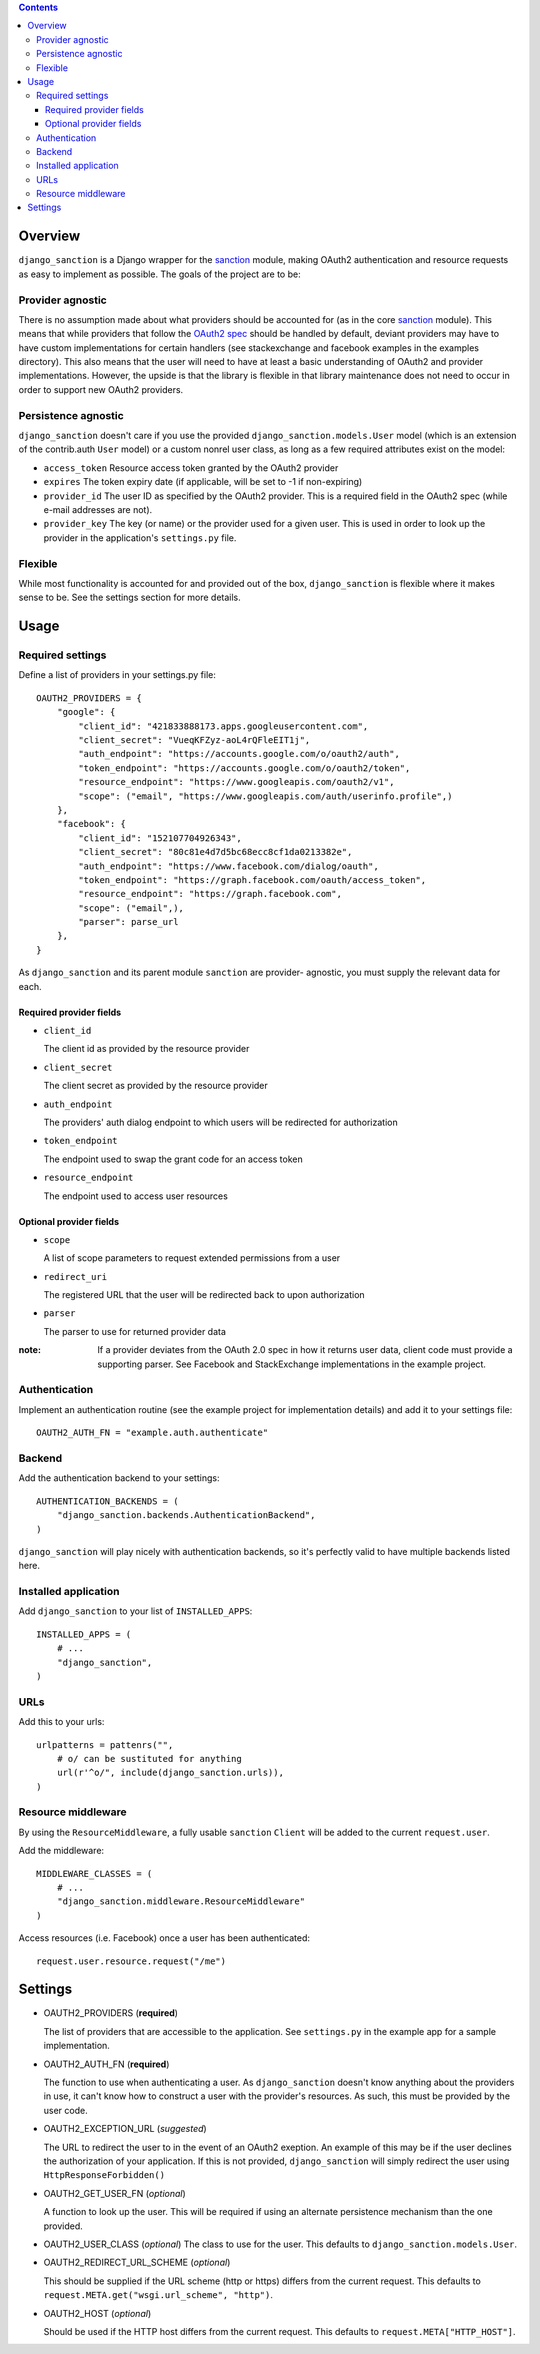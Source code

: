 .. image:: https://secure.travis-ci.org/demianbrecht/django_sanction.png?branch=master 
   :target: http://travis-ci.org/#!/demianbrecht/django_sanction


.. contents::
   :depth: 3


Overview
========

``django_sanction`` is a Django wrapper for the sanction_ module, 
making OAuth2 authentication and resource requests as easy to implement 
as possible. The goals of the project are to be:

Provider agnostic
-----------------

There is no assumption made about what providers should be accounted for 
(as in the core sanction_ module). This means that while providers that 
follow the `OAuth2 spec`_ should be handled by default, deviant providers
may have to have custom implementations for certain handlers (see
stackexchange and facebook examples in the examples directory). This also
means that the user will need to have at least a basic understanding of
OAuth2 and provider implementations. However, the upside is that the library
is flexible in that library maintenance does not need to occur in order to
support new OAuth2 providers.


Persistence agnostic
--------------------

``django_sanction`` doesn't care if you use the provided 
``django_sanction.models.User`` model (which is an extension of the 
contrib.auth ``User`` model) or a custom nonrel user class, as long
as a few required attributes exist on the model:

* ``access_token``
  Resource access token granted by the OAuth2 provider
* ``expires``
  The token expiry date (if applicable, will be set to -1 if non-expiring)
* ``provider_id``
  The user ID as specified by the OAuth2 provider. This is a required
  field in the OAuth2 spec (while e-mail addresses are not).
* ``provider_key``
  The key (or name) or the provider used for a given user. This is used
  in order to look up the provider in the application's ``settings.py``
  file.


Flexible
--------

While most functionality is accounted for and provided out of the box,
``django_sanction`` is flexible where it makes sense to be. See the settings
section for more details.


Usage
=====

Required settings
-----------------

Define a list of providers in your settings.py file::

    OAUTH2_PROVIDERS = { 
        "google": { 
            "client_id": "421833888173.apps.googleusercontent.com",
            "client_secret": "VueqKFZyz-aoL4rQFleEIT1j",
            "auth_endpoint": "https://accounts.google.com/o/oauth2/auth",
            "token_endpoint": "https://accounts.google.com/o/oauth2/token",
            "resource_endpoint": "https://www.googleapis.com/oauth2/v1",
            "scope": ("email", "https://www.googleapis.com/auth/userinfo.profile",)
        },
        "facebook": {
            "client_id": "152107704926343",
            "client_secret": "80c81e4d7d5bc68ecc8cf1da0213382e",
            "auth_endpoint": "https://www.facebook.com/dialog/oauth",
            "token_endpoint": "https://graph.facebook.com/oauth/access_token",
            "resource_endpoint": "https://graph.facebook.com",
            "scope": ("email",),
            "parser": parse_url
        },
    }

As ``django_sanction`` and its parent module ``sanction`` are provider-
agnostic, you must supply the relevant data for each.

Required provider fields
````````````````````````

* ``client_id``

  The client id as provided by the resource provider

* ``client_secret``

  The client secret as provided by the resource provider

* ``auth_endpoint``

  The providers' auth dialog endpoint to which users will be redirected for authorization

* ``token_endpoint``

  The endpoint used to swap the grant code for an access token

* ``resource_endpoint``

  The endpoint used to access user resources

Optional provider fields
````````````````````````

* ``scope``
  
  A list of scope parameters to request extended permissions from a user

* ``redirect_uri``

  The registered URL that the user will be redirected back to upon authorization

* ``parser``

  The parser to use for returned provider data


:note: If a provider deviates from the OAuth 2.0 spec in how it returns user
       data, client code must provide a supporting parser. See Facebook and 
       StackExchange implementations in the example project.


Authentication
--------------

Implement an authentication routine (see the example project for implementation
details) and add it to your settings file::

    OAUTH2_AUTH_FN = "example.auth.authenticate"


Backend
-------

Add the authentication backend to your settings::

    AUTHENTICATION_BACKENDS = (
        "django_sanction.backends.AuthenticationBackend",
    )

``django_sanction`` will play nicely with authentication backends, so it's
perfectly valid to have multiple backends listed here.


Installed application
---------------------

Add ``django_sanction`` to your list of ``INSTALLED_APPS``::

    INSTALLED_APPS = (
        # ...
        "django_sanction",
    )


URLs
----

Add this to your urls::

    urlpatterns = pattenrs("",
        # o/ can be sustituted for anything
        url(r'^o/", include(django_sanction.urls)),
    )

Resource middleware
-------------------

By using the ``ResourceMiddleware``, a fully usable ``sanction`` ``Client``
will be added to the current ``request.user``.

Add the middleware::

    MIDDLEWARE_CLASSES = (
        # ...
        "django_sanction.middleware.ResourceMiddleware"
    )

Access resources (i.e. Facebook) once a user has been authenticated::

    request.user.resource.request("/me")


Settings
========

* OAUTH2_PROVIDERS (**required**)

  The list of providers that are accessible to the application. See 
  ``settings.py`` in the example app for a sample implementation.

* OAUTH2_AUTH_FN (**required**)

  The function to use when authenticating a user. As ``django_sanction``
  doesn't know anything about the providers in use, it can't know how
  to construct a user with the provider's resources. As such, this must
  be provided by the user code.

* OAUTH2_EXCEPTION_URL (*suggested*)

  The URL to redirect the user to in the event of an OAuth2 exeption.
  An example of this may be if the user declines the authorization of
  your application. If this is not provided, ``django_sanction`` will simply
  redirect the user using ``HttpResponseForbidden()``

* OAUTH2_GET_USER_FN (*optional*)

  A function to look up the user. This will be required if using an
  alternate persistence mechanism than the one provided.

* OAUTH2_USER_CLASS (*optional*)
  The class to use for the user. This defaults to 
  ``django_sanction.models.User``.

* OAUTH2_REDIRECT_URL_SCHEME (*optional*)

  This should be supplied if the URL scheme (http or https) differs from
  the current request. This defaults to 
  ``request.META.get("wsgi.url_scheme", "http")``.

* OAUTH2_HOST (*optional*)
  
  Should be used if the HTTP host differs from the current request. This
  defaults to ``request.META["HTTP_HOST"]``.

.. _sanction: https://github.com/demianbrecht/sanction
.. _`oauth2 spec`: http://www.google.ca/url?sa=t&rct=j&q=&esrc=s&source=web&cd=1&cad=rja&ved=0CGIQFjAA&url=http%3A%2F%2Ftools.ietf.org%2Fhtml%2Fietf-oauth-v2-30&ei=sBAtULqHDqPOiwK3zoDgDg&usg=AFQjCNGSdKvjocQl86fT8e-dp_53zeqR8g
